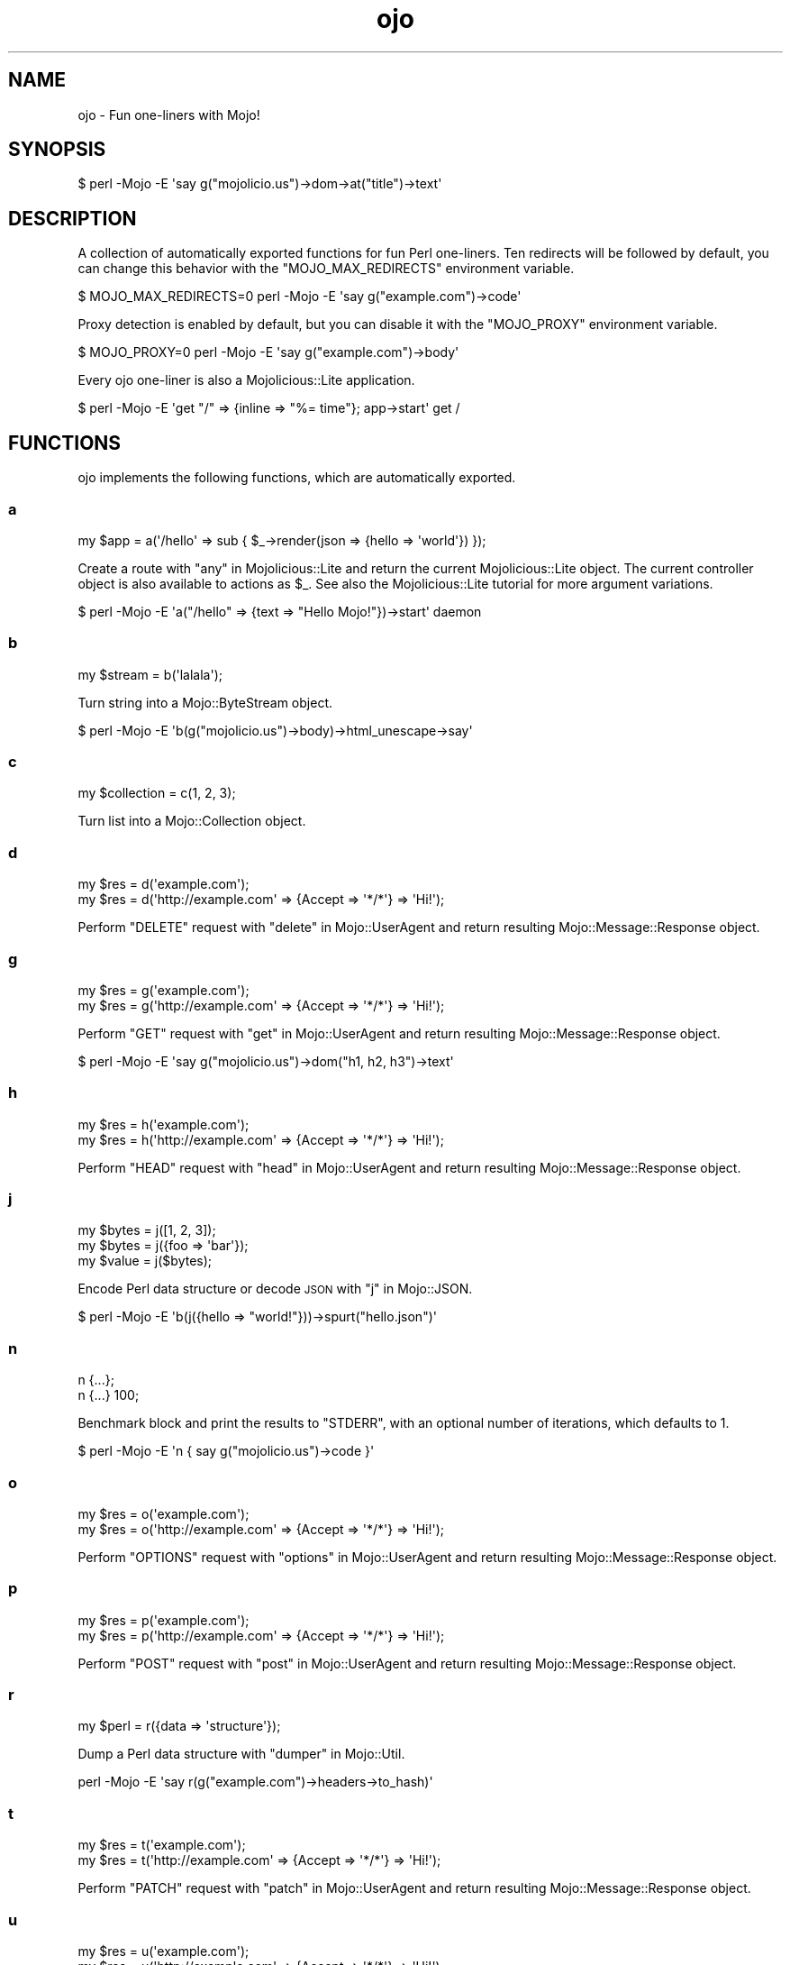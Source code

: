 .\" Automatically generated by Pod::Man 2.22 (Pod::Simple 3.13)
.\"
.\" Standard preamble:
.\" ========================================================================
.de Sp \" Vertical space (when we can't use .PP)
.if t .sp .5v
.if n .sp
..
.de Vb \" Begin verbatim text
.ft CW
.nf
.ne \\$1
..
.de Ve \" End verbatim text
.ft R
.fi
..
.\" Set up some character translations and predefined strings.  \*(-- will
.\" give an unbreakable dash, \*(PI will give pi, \*(L" will give a left
.\" double quote, and \*(R" will give a right double quote.  \*(C+ will
.\" give a nicer C++.  Capital omega is used to do unbreakable dashes and
.\" therefore won't be available.  \*(C` and \*(C' expand to `' in nroff,
.\" nothing in troff, for use with C<>.
.tr \(*W-
.ds C+ C\v'-.1v'\h'-1p'\s-2+\h'-1p'+\s0\v'.1v'\h'-1p'
.ie n \{\
.    ds -- \(*W-
.    ds PI pi
.    if (\n(.H=4u)&(1m=24u) .ds -- \(*W\h'-12u'\(*W\h'-12u'-\" diablo 10 pitch
.    if (\n(.H=4u)&(1m=20u) .ds -- \(*W\h'-12u'\(*W\h'-8u'-\"  diablo 12 pitch
.    ds L" ""
.    ds R" ""
.    ds C` ""
.    ds C' ""
'br\}
.el\{\
.    ds -- \|\(em\|
.    ds PI \(*p
.    ds L" ``
.    ds R" ''
'br\}
.\"
.\" Escape single quotes in literal strings from groff's Unicode transform.
.ie \n(.g .ds Aq \(aq
.el       .ds Aq '
.\"
.\" If the F register is turned on, we'll generate index entries on stderr for
.\" titles (.TH), headers (.SH), subsections (.SS), items (.Ip), and index
.\" entries marked with X<> in POD.  Of course, you'll have to process the
.\" output yourself in some meaningful fashion.
.ie \nF \{\
.    de IX
.    tm Index:\\$1\t\\n%\t"\\$2"
..
.    nr % 0
.    rr F
.\}
.el \{\
.    de IX
..
.\}
.\"
.\" Accent mark definitions (@(#)ms.acc 1.5 88/02/08 SMI; from UCB 4.2).
.\" Fear.  Run.  Save yourself.  No user-serviceable parts.
.    \" fudge factors for nroff and troff
.if n \{\
.    ds #H 0
.    ds #V .8m
.    ds #F .3m
.    ds #[ \f1
.    ds #] \fP
.\}
.if t \{\
.    ds #H ((1u-(\\\\n(.fu%2u))*.13m)
.    ds #V .6m
.    ds #F 0
.    ds #[ \&
.    ds #] \&
.\}
.    \" simple accents for nroff and troff
.if n \{\
.    ds ' \&
.    ds ` \&
.    ds ^ \&
.    ds , \&
.    ds ~ ~
.    ds /
.\}
.if t \{\
.    ds ' \\k:\h'-(\\n(.wu*8/10-\*(#H)'\'\h"|\\n:u"
.    ds ` \\k:\h'-(\\n(.wu*8/10-\*(#H)'\`\h'|\\n:u'
.    ds ^ \\k:\h'-(\\n(.wu*10/11-\*(#H)'^\h'|\\n:u'
.    ds , \\k:\h'-(\\n(.wu*8/10)',\h'|\\n:u'
.    ds ~ \\k:\h'-(\\n(.wu-\*(#H-.1m)'~\h'|\\n:u'
.    ds / \\k:\h'-(\\n(.wu*8/10-\*(#H)'\z\(sl\h'|\\n:u'
.\}
.    \" troff and (daisy-wheel) nroff accents
.ds : \\k:\h'-(\\n(.wu*8/10-\*(#H+.1m+\*(#F)'\v'-\*(#V'\z.\h'.2m+\*(#F'.\h'|\\n:u'\v'\*(#V'
.ds 8 \h'\*(#H'\(*b\h'-\*(#H'
.ds o \\k:\h'-(\\n(.wu+\w'\(de'u-\*(#H)/2u'\v'-.3n'\*(#[\z\(de\v'.3n'\h'|\\n:u'\*(#]
.ds d- \h'\*(#H'\(pd\h'-\w'~'u'\v'-.25m'\f2\(hy\fP\v'.25m'\h'-\*(#H'
.ds D- D\\k:\h'-\w'D'u'\v'-.11m'\z\(hy\v'.11m'\h'|\\n:u'
.ds th \*(#[\v'.3m'\s+1I\s-1\v'-.3m'\h'-(\w'I'u*2/3)'\s-1o\s+1\*(#]
.ds Th \*(#[\s+2I\s-2\h'-\w'I'u*3/5'\v'-.3m'o\v'.3m'\*(#]
.ds ae a\h'-(\w'a'u*4/10)'e
.ds Ae A\h'-(\w'A'u*4/10)'E
.    \" corrections for vroff
.if v .ds ~ \\k:\h'-(\\n(.wu*9/10-\*(#H)'\s-2\u~\d\s+2\h'|\\n:u'
.if v .ds ^ \\k:\h'-(\\n(.wu*10/11-\*(#H)'\v'-.4m'^\v'.4m'\h'|\\n:u'
.    \" for low resolution devices (crt and lpr)
.if \n(.H>23 .if \n(.V>19 \
\{\
.    ds : e
.    ds 8 ss
.    ds o a
.    ds d- d\h'-1'\(ga
.    ds D- D\h'-1'\(hy
.    ds th \o'bp'
.    ds Th \o'LP'
.    ds ae ae
.    ds Ae AE
.\}
.rm #[ #] #H #V #F C
.\" ========================================================================
.\"
.IX Title "ojo 3"
.TH ojo 3 "2014-08-11" "perl v5.10.1" "User Contributed Perl Documentation"
.\" For nroff, turn off justification.  Always turn off hyphenation; it makes
.\" way too many mistakes in technical documents.
.if n .ad l
.nh
.SH "NAME"
ojo \- Fun one\-liners with Mojo!
.SH "SYNOPSIS"
.IX Header "SYNOPSIS"
.Vb 1
\&  $ perl \-Mojo \-E \*(Aqsay g("mojolicio.us")\->dom\->at("title")\->text\*(Aq
.Ve
.SH "DESCRIPTION"
.IX Header "DESCRIPTION"
A collection of automatically exported functions for fun Perl one-liners. Ten
redirects will be followed by default, you can change this behavior with the
\&\f(CW\*(C`MOJO_MAX_REDIRECTS\*(C'\fR environment variable.
.PP
.Vb 1
\&  $ MOJO_MAX_REDIRECTS=0 perl \-Mojo \-E \*(Aqsay g("example.com")\->code\*(Aq
.Ve
.PP
Proxy detection is enabled by default, but you can disable it with the
\&\f(CW\*(C`MOJO_PROXY\*(C'\fR environment variable.
.PP
.Vb 1
\&  $ MOJO_PROXY=0 perl \-Mojo \-E \*(Aqsay g("example.com")\->body\*(Aq
.Ve
.PP
Every ojo one-liner is also a Mojolicious::Lite application.
.PP
.Vb 1
\&  $ perl \-Mojo \-E \*(Aqget "/" => {inline => "%= time"}; app\->start\*(Aq get /
.Ve
.SH "FUNCTIONS"
.IX Header "FUNCTIONS"
ojo implements the following functions, which are automatically exported.
.SS "a"
.IX Subsection "a"
.Vb 1
\&  my $app = a(\*(Aq/hello\*(Aq => sub { $_\->render(json => {hello => \*(Aqworld\*(Aq}) });
.Ve
.PP
Create a route with \*(L"any\*(R" in Mojolicious::Lite and return the current
Mojolicious::Lite object. The current controller object is also available
to actions as \f(CW$_\fR. See also the Mojolicious::Lite tutorial for more
argument variations.
.PP
.Vb 1
\&  $ perl \-Mojo \-E \*(Aqa("/hello" => {text => "Hello Mojo!"})\->start\*(Aq daemon
.Ve
.SS "b"
.IX Subsection "b"
.Vb 1
\&  my $stream = b(\*(Aqlalala\*(Aq);
.Ve
.PP
Turn string into a Mojo::ByteStream object.
.PP
.Vb 1
\&  $ perl \-Mojo \-E \*(Aqb(g("mojolicio.us")\->body)\->html_unescape\->say\*(Aq
.Ve
.SS "c"
.IX Subsection "c"
.Vb 1
\&  my $collection = c(1, 2, 3);
.Ve
.PP
Turn list into a Mojo::Collection object.
.SS "d"
.IX Subsection "d"
.Vb 2
\&  my $res = d(\*(Aqexample.com\*(Aq);
\&  my $res = d(\*(Aqhttp://example.com\*(Aq => {Accept => \*(Aq*/*\*(Aq} => \*(AqHi!\*(Aq);
.Ve
.PP
Perform \f(CW\*(C`DELETE\*(C'\fR request with \*(L"delete\*(R" in Mojo::UserAgent and return
resulting Mojo::Message::Response object.
.SS "g"
.IX Subsection "g"
.Vb 2
\&  my $res = g(\*(Aqexample.com\*(Aq);
\&  my $res = g(\*(Aqhttp://example.com\*(Aq => {Accept => \*(Aq*/*\*(Aq} => \*(AqHi!\*(Aq);
.Ve
.PP
Perform \f(CW\*(C`GET\*(C'\fR request with \*(L"get\*(R" in Mojo::UserAgent and return resulting
Mojo::Message::Response object.
.PP
.Vb 1
\&  $ perl \-Mojo \-E \*(Aqsay g("mojolicio.us")\->dom("h1, h2, h3")\->text\*(Aq
.Ve
.SS "h"
.IX Subsection "h"
.Vb 2
\&  my $res = h(\*(Aqexample.com\*(Aq);
\&  my $res = h(\*(Aqhttp://example.com\*(Aq => {Accept => \*(Aq*/*\*(Aq} => \*(AqHi!\*(Aq);
.Ve
.PP
Perform \f(CW\*(C`HEAD\*(C'\fR request with \*(L"head\*(R" in Mojo::UserAgent and return resulting
Mojo::Message::Response object.
.SS "j"
.IX Subsection "j"
.Vb 3
\&  my $bytes = j([1, 2, 3]);
\&  my $bytes = j({foo => \*(Aqbar\*(Aq});
\&  my $value = j($bytes);
.Ve
.PP
Encode Perl data structure or decode \s-1JSON\s0 with \*(L"j\*(R" in Mojo::JSON.
.PP
.Vb 1
\&  $ perl \-Mojo \-E \*(Aqb(j({hello => "world!"}))\->spurt("hello.json")\*(Aq
.Ve
.SS "n"
.IX Subsection "n"
.Vb 2
\&  n {...};
\&  n {...} 100;
.Ve
.PP
Benchmark block and print the results to \f(CW\*(C`STDERR\*(C'\fR, with an optional number of
iterations, which defaults to \f(CW1\fR.
.PP
.Vb 1
\&  $ perl \-Mojo \-E \*(Aqn { say g("mojolicio.us")\->code }\*(Aq
.Ve
.SS "o"
.IX Subsection "o"
.Vb 2
\&  my $res = o(\*(Aqexample.com\*(Aq);
\&  my $res = o(\*(Aqhttp://example.com\*(Aq => {Accept => \*(Aq*/*\*(Aq} => \*(AqHi!\*(Aq);
.Ve
.PP
Perform \f(CW\*(C`OPTIONS\*(C'\fR request with \*(L"options\*(R" in Mojo::UserAgent and return
resulting Mojo::Message::Response object.
.SS "p"
.IX Subsection "p"
.Vb 2
\&  my $res = p(\*(Aqexample.com\*(Aq);
\&  my $res = p(\*(Aqhttp://example.com\*(Aq => {Accept => \*(Aq*/*\*(Aq} => \*(AqHi!\*(Aq);
.Ve
.PP
Perform \f(CW\*(C`POST\*(C'\fR request with \*(L"post\*(R" in Mojo::UserAgent and return resulting
Mojo::Message::Response object.
.SS "r"
.IX Subsection "r"
.Vb 1
\&  my $perl = r({data => \*(Aqstructure\*(Aq});
.Ve
.PP
Dump a Perl data structure with \*(L"dumper\*(R" in Mojo::Util.
.PP
.Vb 1
\&  perl \-Mojo \-E \*(Aqsay r(g("example.com")\->headers\->to_hash)\*(Aq
.Ve
.SS "t"
.IX Subsection "t"
.Vb 2
\&  my $res = t(\*(Aqexample.com\*(Aq);
\&  my $res = t(\*(Aqhttp://example.com\*(Aq => {Accept => \*(Aq*/*\*(Aq} => \*(AqHi!\*(Aq);
.Ve
.PP
Perform \f(CW\*(C`PATCH\*(C'\fR request with \*(L"patch\*(R" in Mojo::UserAgent and return resulting
Mojo::Message::Response object.
.SS "u"
.IX Subsection "u"
.Vb 2
\&  my $res = u(\*(Aqexample.com\*(Aq);
\&  my $res = u(\*(Aqhttp://example.com\*(Aq => {Accept => \*(Aq*/*\*(Aq} => \*(AqHi!\*(Aq);
.Ve
.PP
Perform \f(CW\*(C`PUT\*(C'\fR request with \*(L"put\*(R" in Mojo::UserAgent and return resulting
Mojo::Message::Response object.
.SS "x"
.IX Subsection "x"
.Vb 1
\&  my $dom = x(\*(Aq<div>Hello!</div>\*(Aq);
.Ve
.PP
Turn \s-1HTML/XML\s0 input into Mojo::DOM object.
.PP
.Vb 1
\&  $ perl \-Mojo \-E \*(Aqsay x(b("test.html")\->slurp)\->at("title")\->text\*(Aq
.Ve
.SH "SEE ALSO"
.IX Header "SEE ALSO"
Mojolicious, Mojolicious::Guides, <http://mojolicio.us>.

